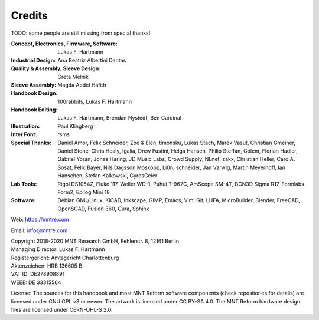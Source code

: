 Credits
=======

TODO: some people are still missing from special thanks!

:Concept, Electronics, Firmware, Software: Lukas F. Hartmann

:Industrial Design: Ana Beatriz Albertini Dantas

:Quality & Assembly, Sleeve Design: Greta Melnik

:Sleeve Assembly: Magda Abdel Hafith

:Handbook Design: 100rabbits, Lukas F. Hartmann

:Handbook Editing: Lukas F. Hartmann, Brendan Nystedt, Ben Cardinal

:Illustration: Paul Klingberg

:Inter Font: rsms

:Special Thanks: Daniel Amor, Felix Schneider, Zoe & Elen, timonsku, Lukas Stach, Marek Vasut, Christian Gmeiner, Daniel Stone, Chris Healy, Igalia, Drew Fustini, Helga Hansen, Philip Steffan, Golem, Florian Hadler, Gabriel Yoran, Jonas Haring, JD Music Labs, Crowd Supply, NLnet, zakx, Christian Heller, Caro A. Sosat, Felix Bayer, Nils Dagsson Moskopp, Li0n, schneider, Jan Varwig, Martin Meyerhoff, Ian Hanschen, Stefan Kalkowski, GyrosGeier

:Lab Tools: Rigol DS1054Z, Fluke 117, Weller WD-1, Puhui T-962C, AmScope SM-4T, BCN3D Sigma R17, Formlabs Form2, Epilog Mini 18

:Software: Debian GNU/Linux, KiCAD, Inkscape, GIMP, Emacs, Vim, Git, LUFA, MicroBuilder, Blender, FreeCAD, OpenSCAD, Fusion 360, Cura, Sphinx

Web: https://mntre.com

Email: info@mntre.com

| Copyright 2018-2020 MNT Research GmbH, Fehlerstr. 8, 12161 Berlin
| Managing Director: Lukas F. Hartmann
| Registergericht: Amtsgericht Charlottenburg
| Aktenzeichen: HRB 136605 B
| VAT ID: DE278908891
| WEEE: DE 33315564

License: The sources for this handbook and most MNT Reform software components (check repositories for details) are licensed under GNU GPL v3 or newer. The artwork is licensed under CC BY-SA 4.0. The MNT Reform hardware design files are licensed under CERN-OHL-S 2.0.
